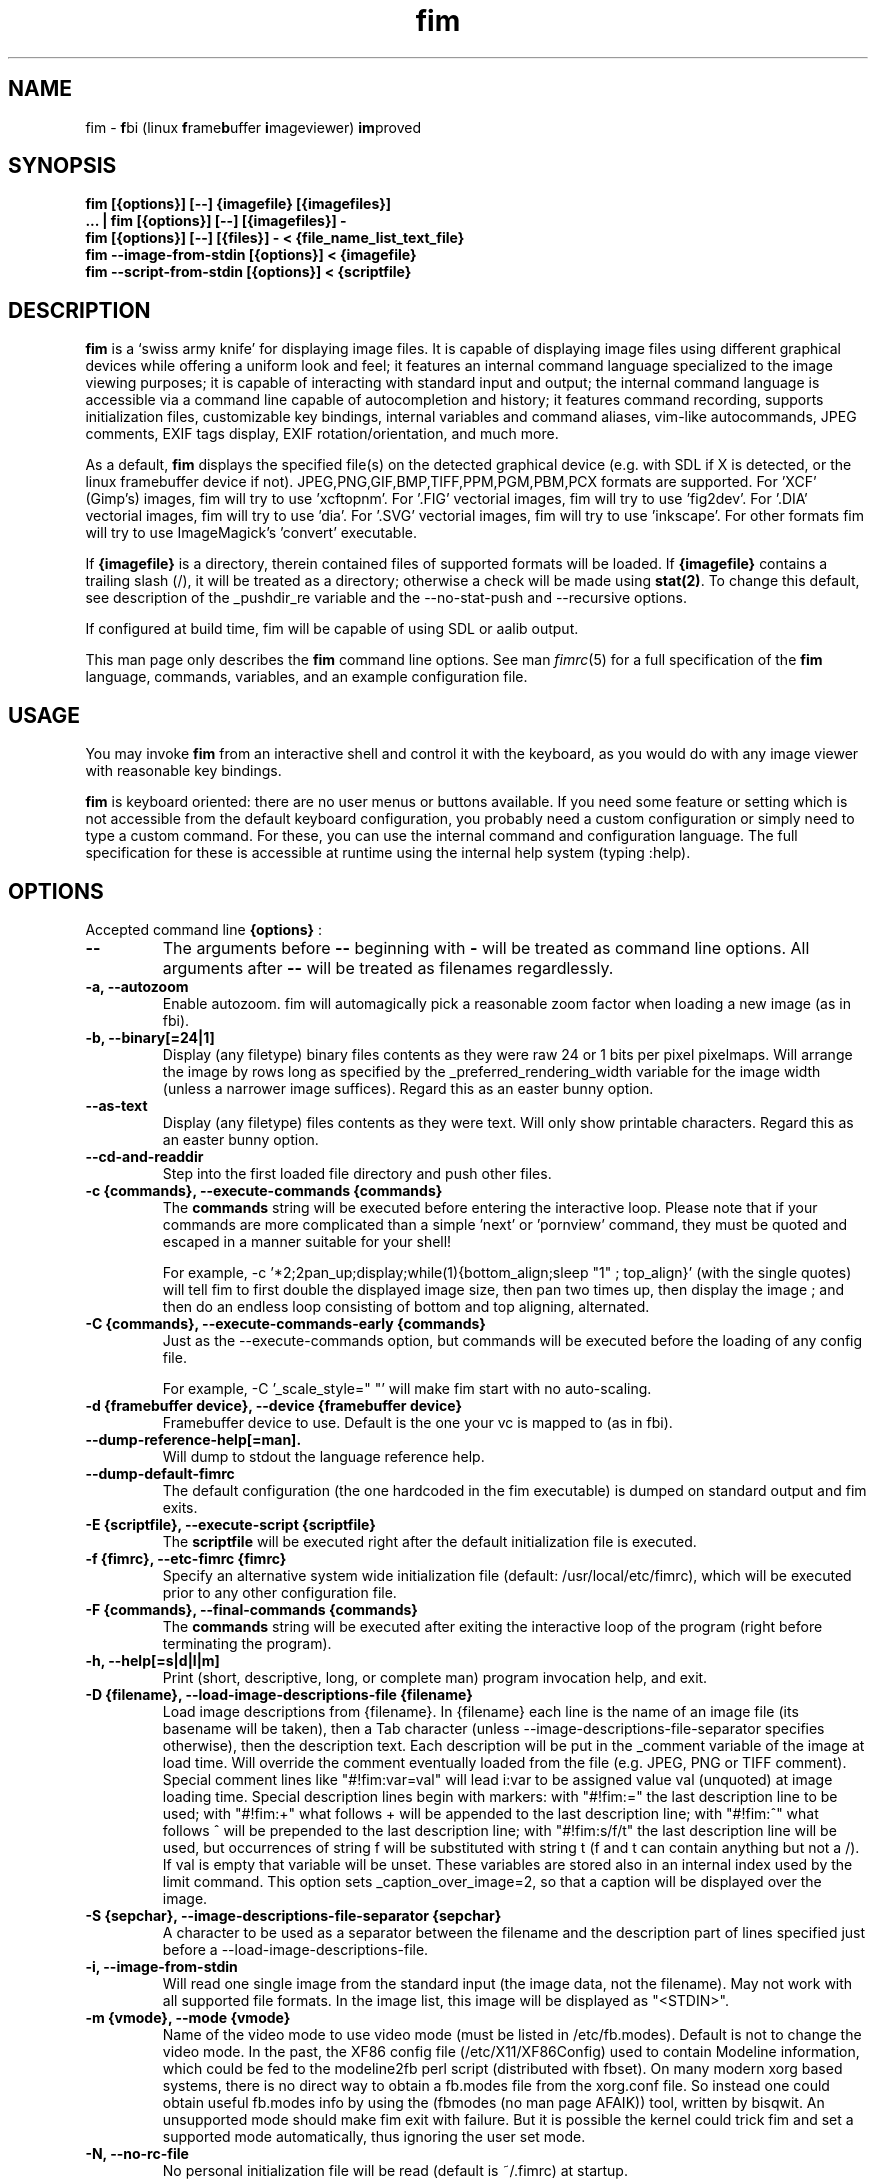 .\"
.\" $Id$
.\"
.TH fim 1 "(c) 2007\-2016 Michele Martone"
.SH NAME
fim \- \fBf\fPbi (linux \fBf\fPrame\fBb\fPuffer \fBi\fPmageviewer) \fBim\fPproved
.SH SYNOPSIS
.B fim [{options}] [\-\-] {imagefile} [{imagefiles}]
.fi
.B ... | fim [{options}] [\-\-] [{imagefiles}] \-
.fi
.B fim [{options}] [\-\-] [{files}] \- < {file_name_list_text_file}
.fi
.B fim \-\-image\-from\-stdin [{options}] < {imagefile}
.fi
.B fim \-\-script\-from\-stdin [{options}] < {scriptfile}
.fi

.SH DESCRIPTION
.B
fim
is a `swiss army knife' for displaying image files.
It is capable of displaying image files using different graphical devices while offering a uniform look and feel; it features an internal command language specialized to the image viewing purposes; it is capable of interacting with standard input and output; the internal command language is accessible via a command line capable of autocompletion and history; it features command recording, supports initialization files, customizable key bindings, internal variables and command aliases, vim\-like autocommands, JPEG comments, EXIF tags display, EXIF rotation/orientation, and much more.

As a default,
.B
fim
displays the specified file(s) on the detected graphical device (e.g. with SDL if X is detected, or the linux framebuffer device if not).  JPEG,PNG,GIF,BMP,TIFF,PPM,PGM,PBM,PCX formats are supported. 
For 'XCF' (Gimp's) images, fim will try to use 'xcftopnm'.
For '.FIG' vectorial images, fim will try to use 'fig2dev'.
For '.DIA' vectorial images, fim will try to use 'dia'.
For '.SVG' vectorial images, fim will try to use 'inkscape'.
For other formats fim will try to use ImageMagick's 'convert' executable.


If \fB{imagefile}\fP is a directory, therein contained files of supported formats will be loaded. If \fB{imagefile}\fP contains a trailing slash (/), it will be treated as a directory; otherwise a check will be made using \fBstat(2)\fP. To change this default, see description of the _pushdir_re variable and the \-\-no\-stat\-push and \-\-recursive  options.


If configured at build time, fim will be capable of using SDL or aalib output.

This man page only describes the
.B fim
command line options.
See man \fR\fIfimrc\fR(5) for a full specification of the 
.B
fim
language, commands, variables, and an example configuration file.

.SH USAGE
You may invoke
.B
fim
from an interactive shell and control it with the keyboard, as you would do with any image viewer with reasonable key bindings.

.B
fim
is keyboard oriented: there are no user menus or buttons available.
If you need some feature or setting which is not accessible from the default keyboard configuration, you probably need a custom configuration or simply need to type a custom command. For these, you can use the internal command and configuration language.
The full specification for these is accessible at runtime using the internal help system (typing :help).


.SH OPTIONS
Accepted command line 
.B
{options}
:
.TP
.B \-\-
The arguments before
.B \-\-
beginning with 
.B \-
will be treated as command line options.
All arguments after
.B \-\-
will be treated as filenames regardlessly.
.
.TP
.B \-a, \-\-autozoom
Enable autozoom.  fim will automagically pick a reasonable zoom factor when loading a new image (as in fbi).
.TP
.B \-b, \-\-binary[=24|1]
Display (any filetype) binary files contents as they were raw 24 or 1 bits per pixel pixelmaps.
Will arrange the image by rows long as specified by the _preferred_rendering_width variable for the image width (unless a narrower image suffices).
Regard this as an easter bunny option.

.TP
.B  \-\-as\-text
Display (any filetype) files contents as they were text.
Will only show printable characters.
Regard this as an easter bunny option.

.TP
.B  \-\-cd\-and\-readdir
Step into the first loaded file directory and push other files.
.TP
.B \-c {commands}, \-\-execute\-commands {commands}
The \fBcommands\fP string will be executed before entering the interactive loop.
Please note that if your commands are more complicated than a simple 'next' or 'pornview'
command, they must be quoted and escaped in a manner suitable for your shell!

For example,
\-c '*2;2pan_up;display;while(1){bottom_align;sleep "1" ; top_align}'
(with the single quotes) will tell fim to first double the displayed image 
size, then pan two times up, then display the image ; and then 
do an endless loop consisting of bottom and top aligning, alternated.

.TP
.B \-C {commands}, \-\-execute\-commands\-early {commands}
Just as the \-\-execute\-commands option, but commands will be executed before the loading of any config file.

For example,
\-C '_scale_style=" "' will make fim start with no auto\-scaling.


.TP
.B \-d {framebuffer device}, \-\-device {framebuffer device}
Framebuffer device to use. Default is the one your vc is mapped to (as in fbi).
.TP
.B  \-\-dump\-reference\-help[=man].
Will dump to stdout the language reference help.
.TP
.B  \-\-dump\-default\-fimrc
The default configuration (the one hardcoded in the fim executable) is dumped on standard output and fim exits.
.TP
.B \-E {scriptfile}, \-\-execute\-script {scriptfile}
The \fBscriptfile\fP will be executed right after the default initialization file is executed.
.TP
.B \-f {fimrc}, \-\-etc\-fimrc {fimrc}
Specify an alternative system wide initialization file (default: /usr/local/etc/fimrc), which will be executed prior to any other configuration file.

.TP
.B \-F {commands}, \-\-final\-commands {commands}
The \fBcommands\fP string will be executed after exiting the interactive loop of the program (right before terminating the program).
.TP
.B \-h, \-\-help[=s|d|l|m]
		 Print (short, descriptive, long, or complete man) program invocation help, and exit.
.TP
.B \-D {filename}, \-\-load\-image\-descriptions\-file {filename}
Load image descriptions from {filename}. In {filename} each line is the name of an image file (its basename will be taken), then a Tab character (unless \-\-image\-descriptions\-file\-separator specifies otherwise), then the description text. Each description will be put in the _comment variable of the image at load time. Will override the comment eventually loaded from the file (e.g. JPEG, PNG or TIFF comment). Special comment lines like "#!fim:var=val" will lead i:var to be assigned value val (unquoted) at image loading time. Special description lines begin with markers:  with "#!fim:=" the last description line to be used; with "#!fim:+" what follows + will be appended to the last description line; with "#!fim:^" what follows ^ will be prepended to the last description line; with "#!fim:s/f/t" the last description line will be used, but occurrences of string f will be substituted with string t (f and t can contain anything but not a /). If val is empty that variable will be unset. These variables are stored also in an internal index used by the limit command. This option sets _caption_over_image=2, so that a caption will be displayed over the image.
.TP
.B \-S {sepchar}, \-\-image\-descriptions\-file\-separator {sepchar}
A character to be used as a separator between the filename and the description part of lines specified just before a \-\-load\-image\-descriptions\-file.
.TP
.B \-i, \-\-image\-from\-stdin
Will read one single image from the standard input (the image data, not the filename).  May not work with all supported file formats.
In the image list, this image will be displayed as "<STDIN>".

.TP
.B \-m {vmode}, \-\-mode {vmode}
Name of the video mode to use video mode (must be listed in /etc/fb.modes).  Default is not to change the video mode.  In the past, the XF86 config file (/etc/X11/XF86Config) used to contain Modeline information, which could be fed to the modeline2fb perl script (distributed with fbset).  On many modern xorg based systems, there is no direct way to obtain a fb.modes file from the xorg.conf file.  So instead one could obtain useful fb.modes info by using the (fbmodes (no man page AFAIK)) tool, written by bisqwit.  An unsupported mode should make fim exit with failure.  But it is possible the kernel could trick fim and set a supported mode automatically, thus ignoring the user set mode.
.TP
.B \-N, \-\-no\-rc\-file
No personal initialization file will be read (default is ~/.fimrc) at startup.
.TP
.B  \-\-no\-etc\-rc\-file
No system wide initialization file will be read (default is /usr/local/etc/fimrc) at startup.
.TP
.B  \-\-no\-internal\-config
No internal default configuration at startup (uses internal variable _no_default_configuration). Will only provide a minimal working configuration. 
.TP
.B  \-\-no\-commandline
With internal command line mode disabled.
.TP
.B  \-\-no\-history\-save
Do not save execution history at finalization (uses internal variable _save_fim_history). 
.TP
.B  \-\-no\-history\-load
Do not load execution history at startup. 
.TP
.B  \-\-no\-history
Do not load or save execution history at startup. 
.TP
.B \-p, \-\-script\-from\-stdin
Will read commands from stdin prior to entering in interactive mode.
.TP
.B \-o [fb|sdl|aa|imlib2|caca|dumb], \-\-output\-device [fb|sdl|aa|imlib2|caca|dumb]
Will use the specified \fBdevice\fP as fim video output device, overriding automatic checks.The available devices depend on the original configuration/compilation options, so you should
get the list of available output devices issuing \fBfim \-\-version\fP.
The \fBaa\fP option may be specified as  \fBaa={['w']}\fP ; the \fB'w'\fP character allows windowed mode in case of aalib running under X (otherwise, the DISPLAY environment variable will be unset for the current instance of fim).
The \fBsdl\fP option may be specified as  \fBsdl={['w']['m']['r']['W']['M']['R']width:height}\fP , where \fBwidth\fP is and \fBheight\fP are integer numbers specifying the desired resolution; the \fB'w'\fP character requests windowed mode; the \fB'm'\fP character requests mouse pointer display; the \fB'r'\fP character requests support for window resize; the same letters uppercase request explicit negation of the mentioned features.

.TP
.B  \-\-offset {bytes\-offset[[:upper\-offset]|+offset\-range]}
Will use the specified \fBoffset\fP (in bytes) for opening the specified files. If \fBupper\-offset\fP is specified, further bytes will be probed, until \fBupper\-offset\fP. If \fB+offset\-range\fP is specified, so many further bytes will be probed. This is useful for viewing images on damaged file systems; however, since the internal variables representation is sizeof(int) bytes based, you have a limited offset range.
.TP
.B \-P, \-\-text\-reading
Enable textreading mode.  This has the effect that fim will display images scaled to the width of the screen, and aligned to the top.  Useful if the images you are watching text pages, all you have to do to get the next piece of text is to press space (in the default key configuration, of course).
.TP
.B \-s {value}, \-\-scroll {value}
Set scroll steps for internal variable _steps (default is 20%).
.TP
.B  \-\-slideshow {number}
Interruptible slideshow mode; will wait for {number} of seconds (assigned to the _want_sleep_seconds variable after each loading; implemented by executing while(_fileindex<_filelistlen){sleep _want_sleep_seconds; next;} as a first command.
.TP
.B  \-\-sanity\-check
A quick sanity check before starting the interactive fim execution, but after the initialization.
.TP
.B \-t, \-\-no\-framebuffer
Fim will not use the framebuffer but the aalib (ASCII art) driver instead (if you are curious, see (info aalib)).
If aalib was not enabled at tompile time, fim will work without displaying images at all.
.TP
.B \-T {terminal}, \-\-vt {terminal}
The \fBterminal\fP will be used as virtual terminal device file (as in fbi).
See (chvt (1)), (openvt (1)) for more info about this.
Use (con2fb (1)) to map a terminal to a framebuffer device.

.TP
.B  \-\-reverse
Reverse files list before browsing (can be combined with the other sorting options).
.TP
.B  \-\-sort
Sort files list before browsing according to full filename.
.TP
.B  \-\-sort\-basename
Sort files list before browsing according to file basename's.
.TP
.B  \-\-sort\-mdate
Sort files list before browsing according to file modification date.
.TP
.B  \-\-sort\-fsize
Sort files list before browsing according to file size.
.TP
.B \-u, \-\-random
Randomly shuffle the files list before browsing (seed depending on time() function).
.TP
.B  \-\-random\-no\-seed
Randomly shuffle the files list before browsing (no seeding).
.TP
.B \-v, \-\-verbose
Be verbose: show status bar.
.TP
.B \-V, \-\-version
Print to stdout program version, compile flags, enabled features, linked libraries information, supported filetypes/file loaders, and then exit.
.TP
.B \-w, \-\-autowidth
Scale the image according to the screen width.
.TP
.B  \-\-no\-auto\-scale
Do not scale the images after loading (will set '_scale_style=" "';).
.TP
.B  \-\-autowindow
Will resize the window size (if supported) to the image size. Don't use this with other image scaling options.
.TP
.B  \-\-no\-stat\-push
Sets _push_checks=0 before initialization, thus disabling file/dir existence checks with stat(2) at push push time (and speeding up startup).
.TP
.B \-H, \-\-autoheight
Scale the image according to the screen height.
.TP
.B \-W {scriptfile}, \-\-write\-scriptout {scriptfile}
All the characters that you type are recorded in the file {scriptout}, until you exit Fim.  This is  useful  if  you want to create a script file to be used with "fim \-c" or ":exec" (analogous to Vim's \-s and ":source!").  If the {scriptout} file exists, it will be not touched (as in Vim's \-w). 
.TP
.B \-L, \-\-read\-from\-file <arg>
Read file list from file: each line one file to load (similar to \-\-read\-from\-stdin; use \-\-read\-from\-stdin\-elds to control line breaking).


.TP
.B  \-,  \-\-read\-from\-stdin
Read file list from stdin: each line one file to load; use with \-\-read\-from\-stdin\-elds to control line breaking).

Note that these the three standard input reading functionalities (\-i,\-p and \-) conflict : if two or more of them occur in fim invocation, fim will exit with an error and warn about the ambiguity.

See the section
.B INVOCATION EXAMPLES
below to read some useful (and unique) ways of employing fim.

.TP
.B  \-\-read\-from\-stdin\-elds <arg>
Specify an endline delimiter character for breaking lines read via \-/\-\-read\-from\-stdin/\-\-read\-from\-file (which shall be specified after this). Line text before the delimiter will be treated as names of files to load; the text after will be ignored. This is also useful e.g. to load description files (see \-\-load\-image\-descriptions\-file) as filename list files. Default is the newline character (0x0A); to specify an ASCII NUL byte (0x00) use ''.

.TP
.B \-A, \-\-autotop
		 Align images to the top (UNFINISHED).
.TP
.B \-q, \-\-quiet
Quiet mode. Sets _display_status=0;_display_busy=0;.

.TP
.B \-r {resolution}, \-\-resolution {resolution}
		 Set resolution (UNFINISHED).
.TP
.B \-R, \-\-recursive
		 Push files/directories to the files list recursively.

.SH PROGRAM RETURN STATUS
The program return status is 0 on correct operation; 252 on unsupported device specification; 248 on bad input; 255 on a generic error; 42 on a signal\-triggered program exit;  or a different value in case of an another error.
 The return status may be controlled by the use of the quit command.
.SH COMMON KEYS AND COMMANDS
.nf
The following keys and commands are hardcoded in the minimal configuration. These are working by default before any config loading, and before the hardcoded config loading (see variable _fim_default_config_file_contents).

 n    goto '+1f'
 p    goto '\-1f'
 +    magnify
 \-    reduce
 h    pan 'left'
 l    pan 'right'
 k    pan 'up'
 j    pan 'down'
 q    quit
You can type a number before a command binding to iterate the assigned command:
3k    3pan 'up'

.nf
:       enter command line mode
:{number}       jump to {number}^th image in the list
:^	        jump to first image in the list
:$	        jump to last image in the list
:*{factor}      scale the image by {factor}
:{scale}%       scale the image to the desired {scale}
:+{scale}%       scale the image up to the desired percentage {scale} (relatively to the original)
:\-{scale}%       scale the image down to the desired percentage {scale} (relatively to the original)

/{regexp}		 entering the pattern {regexp} (with /) makes fim jump to the next image whose filename matches {regexp}
/*.png$		 entering this pattern (with /) makes fim jump to the next image whose filename ends with 'png'
/png		 a shortcut for /.*png.*

!{syscmd}		executes the {syscmd} quoted string as a "/bin/sh" shell command


You can visualize all of the default bindings invoking fim \-\-dump\-default\-fimrc | grep bind .
You can visualize all of the default aliases invoking fim  \-\-dump\-default\-fimrc | grep alias .

.fi
.P
The Return vs. Space key thing can be used to create a file list while
reviewing the images and use the list for batch processing later on.

All of the key bindings are reconfigurable; see the default 
.B fimrc
file for examples on this, or read the complete manual: the FIM.TXT file
distributed with fim.
.SH AFFECTING ENVIRONMENT VARIABLES
.nf
FBFONT		(just like in fbi) a Linux consolefont font file.
If using a gzipped font, the zcat program will be used to uncompress it (via \fBexecvp(3)\fP).
If not specified, the following files will be probed and the first existing will be selected:

/usr/share/consolefonts/Uni3\-TerminusBoldVGA14.psf.gz
/usr/lib/kbd/consolefonts/lat9\-16.psf.gz
/usr/share/consolefonts/lat1\-16.psf
/usr/share/consolefonts/lat1\-16.psf.gz
/usr/share/consolefonts/lat1\-16.psfu.gz
/usr/share/kbd/consolefonts/lat1\-16.psf
/usr/share/kbd/consolefonts/lat1\-16.psf.gz
/usr/share/kbd/consolefonts/lat1\-16.psfu.gz
/usr/lib/kbd/consolefonts/lat1\-16.psf
/usr/lib/kbd/consolefonts/lat1\-16.psf.gz
/usr/lib/kbd/consolefonts/lat1\-16.psfu.gz
/lib/kbd/consolefonts/lat1\-16.psf
/lib/kbd/consolefonts/lat1\-16.psf.gz
/lib/kbd/consolefonts/lat1\-16.psfu.gz
/lib/kbd/consolefonts/Lat2\-VGA14.psf.gz
/lib/kbd/consolefonts/Lat2\-VGA16.psf.gz
/lib/kbd/consolefonts/Lat2\-VGA8.psf.gz
/lib/kbd/consolefonts/Uni2\-VGA16.psf.gz
/usr/share/consolefonts/default8x16.psf.gz
/usr/share/consolefonts/default8x9.psf.gz
/usr/share/consolefonts/Lat15\-Fixed16.psf.gz
/usr/share/consolefonts/default.psf.gz
fim://

If the special fim:// string is specified, a hardcoded font will be used.
FBGAMMA		(just like in fbi) gamma correction (applies to dithered 8 bit mode only). Default is 1.0.
FRAMEBUFFER	(just like in fbi) user set framebuffer device file (applies only to the fb mode).
If unset, fim will probe for /dev/fb0.
TERM		(only in fim) will influence the output device selection algorithm, especially if $TERM=="screen".
DISPLAY	If this variable is set, then the sdl driver will be probed by default.
.SH COMMON PROBLEMS
.B fim
needs read\-write access to the framebuffer devices (/dev/fbN or /dev/fb/N), i.e you (our
your admin) have to make sure fim can open the devices in rw mode.
The IMHO most elegant way is to use pam_console (see
/etc/security/console.perms) to chown the devices to the user logged
in on the console.  Another way is to create some group, chown the
special files to that group and put the users which are allowed to use
the framebuffer device into the group.  You can also make the special
files world writable, but be aware of the security implications this
has.  On a private box it might be fine to handle it this way
through.

If using udev, you can edit :
/etc/udev/permissions.d/50\-udev.permissions
and set these lines like here :
 # fb devices
 fb:root:root:0600
 fb[0\-9]*:root:root:0600
 fb/*:root:root:0600
.P

.B fim
also needs access to the linux console (i.e. /dev/ttyN) for sane
console switch handling.  That is obviously no problem for console
logins, but any kind of a pseudo tty (xterm, ssh, screen, ...) will
.B not
work.
.SH INVOCATION EXAMPLES
.B fim media/ 
.fi 
# Will load files from the directory media.
.P
.P

.B fim \-R media/ \-\-sort 
.fi 
# Will open files found by recursive traversal of directory media, then sorting the list.
.P
.P

.B
.B find /mnt/media/ \-name *.jpg | fim \- 
.fi 
# Will make fim read the file list from standard input.
.P
.P

.B
find /mnt/media/ \-name *.jpg | shuf | fim \-
.fi
# will make fim read the file list from standard input, randomly shuffled.
.P
.P

.B
cat script.fim | fim \-p images/*
.fi
# Will make fim read the script file
.B script.fim
from standard input prior to displaying files in the directory
.B images
.P
.P

.B 
scanimage ... | tee scan.ppm | fim \-i
.fi
# Will make fim read the image scanned from a flatbed scanner as soon as it is read 
.P
.P

.B 
h5topng \-x 1 \-y 2 dataset.hdf \-o /dev/stdout | fim \-i
.fi
# Use fim to visualize a slice from an HDF5 dataset file
.P
.P

.B fim * > selection.txt
.fi
# Will output the file names marked interactively with the 'list "mark"' command in fim to a file.
.P
.P

.B fim * | fim \-
.fi
# will output the file names marked with 'm' in fim to a second instance of fim, in which these could be marked again.
.P
.P

.B fim
\-c 'pread "vgrabbj \-d /dev/video0 \-o png";reload'
.fi
# will display an image grabbed from a webcam.
.P
.P

.B fim
\-o aa \-c 'pread "vgrabbj \-d /dev/video0 \-o png";reload;system "fbgrab" "asciime.png"'
.fi
# if running in framebuffer mode, will save a png screenshot with an ASCII rendering of an image grabbed from a webcam.
.P
.P

.B fim
\-c 'while(1){pread "vgrabbj \-d /dev/video0 \-o png";reload;sleep 1;};'
.fi
# will display a sequence of images grabbed from a webcam; circa 1 per second.
.P
.P

.SH NOTES
This manual page is neither accurate nor complete. In particular, issues related to driver selection shall be described more accurately. Also the accurate sequence of autocommands execution, variables application is critical to understanding fim, and should be documented.
The filename "<STDIN>" is reserved for images read from standard input (view this as a limitation), and thus handling files with such name may incur in limitations.
The SDL driver is quite inefficient, for a variety of reasons. In particular, its interaction with the readline library can be problematic (e.g.: when running in sdl mode without a terminal). This shall be fixed.
.SH BUGS
.B fim
has bugs. Please read the 
.B BUGS
file shipped in the documentation directory to discover the known ones.
.SH  FILES

.TP 15
.B /usr/local/share/doc/fim
The directory with 
.B Fim
documentation files.
.TP 15
.B /usr/local/etc/fimrc
The system wide
.B Fim
initialization file (executed at startup, after executing the hardcoded configuration).
.TP 15
.B ~/.fimrc
The personal
.B Fim
initialization file (executed at startup, after the system wide initialization file).
.TP 15
.B ~/.inputrc
If
.B Fim
is built with GNU readline support, it will be susceptible to chages in the user set ~/.inputrc configuration file contents.  For details, see (man \fR\fIreadline\fR(3)).
.SH SEE ALSO
Other 
.B Fim 
man pages: \fR\fIfimgs\fR(1), \fR\fIfimrc\fR(1).
.fi
Or related programs: \fR\fIfbset\fR(1), \fR\fIcon2fb\fR(1), \fR\fIconvert\fR(1), \fR\fIvim\fR(1), \fR\fIfb.modes\fR(8), \fR\fIfbset\fR(8), \fR\fIfbgrab\fR(1), \fR\fIfbdev\fR(4), \fR\fIsetfont\fR(8), \fR\fIxfs\fR(1).
.SH AUTHOR
.nf
Michele Martone <dezperado _CUT_ autistici _CUT_ org> is the author of fim, "fbi improved". 
.fi
.SH COPYRIGHT
.nf
Copyright (C) 2007\-2016 Michele Martone <dezperado _CUT_ autistici _CUT_ org> (author of fim)
.fi
Copyright (C) 1999\-2004 Gerd Hoffmann <kraxel _CUT_ bytesex.org> is the author of "fbi", upon which
.B fim
was originally based. 
.P
This program is free software; you can redistribute it and/or modify it under the terms of the GNU General Public License as published by the Free Software Foundation; either version 2 of the License, or (at your option) any later version.
.P
This program is distributed in the hope that it will be useful, but WITHOUT ANY WARRANTY; without even the implied warranty of MERCHANTABILITY or FITNESS FOR A PARTICULAR PURPOSE.  See the GNU General Public License for more details.
.P
You should have received a copy of the GNU General Public License along with this program; if not, write to the Free Software Foundation, Inc., 51 Franklin Street, Fifth Floor, Boston, MA 02110\-1301 USA.

